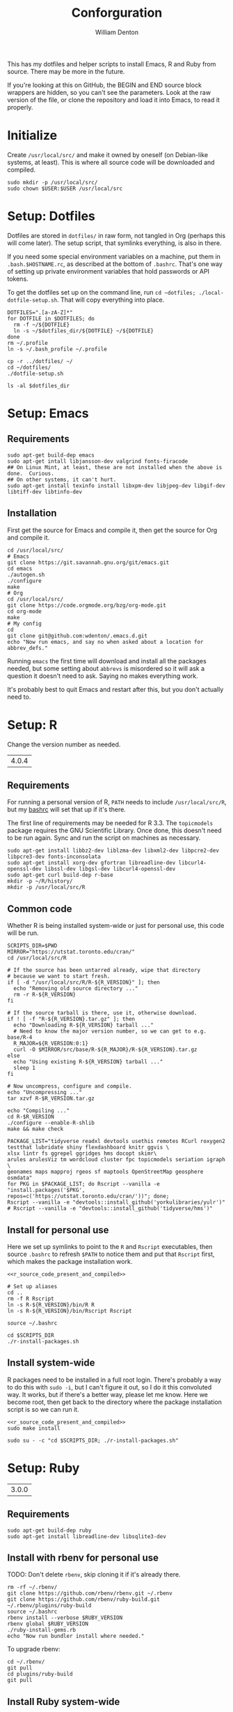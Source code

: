 #+TITLE: Conforguration
#+AUTHOR: William Denton
#+EMAIL: wtd@pobox.com

#+STARTUP: showall entitiespretty inlineimages
#+OPTIONS: toc:nil ^:nil

#+PROPERTY: header-args :var script_dir="conforguration_scripts" :var dotfiles_dir="dotfiles"

# Could work with https://github.com/cbowdon/daemons.el/blob/master/README.org ?

This has my dotfiles and helper scripts to install Emacs, R and Ruby from source.  There may be more in the future.

If you're looking at this on GitHub, the BEGIN and END source block wrappers are hidden, so you can't see the parameters.  Look at the raw version of the file, or clone the repository and load it into Emacs, to read it properly.

* Initialize

Create =/usr/local/src/= and make it owned by oneself (on Debian-like systems, at least). This is where all source code will be downloaded and compiled.

#+BEGIN_SRC shell :tangle conforguration_scripts/initialize.sh :shebang "#!/bin/bash"
sudo mkdir -p /usr/local/src/
sudo chown $USER:$USER /usr/local/src
#+END_SRC

* Setup: Dotfiles

Dotfiles are stored in ~dotfiles/~ in raw form, not tangled in Org (perhaps this will come later).  The setup script, that symlinks everything, is also in there.

If you need some special environment variables on a machine, put them in ~.bash.$HOSTNAME.rc~, as described at the bottom of ~.bashrc~.  That's one way of setting up private environment variables that hold passwords or API tokens.

To get the dotfiles set up on the command line, run ~cd ~dotfiles; ./local-dotfile-setup.sh~.  That will copy everything into place.

#+BEGIN_SRC shell :tangle dotfiles/dotfile-setup.sh :shebang "#!/bin/sh" :eval no
DOTFILES=".[a-zA-Z]*"
for DOTFILE in $DOTFILES; do
  rm -f ~/${DOTFILE}
  ln -s ~/$dotfiles_dir/${DOTFILE} ~/${DOTFILE}
done
rm ~/.profile
ln -s ~/.bash_profile ~/.profile
#+END_SRC

#+RESULTS:

#+BEGIN_SRC shell :tangle dotfiles/local-dotfile-setup.sh :shebang "#!/bin/sh" :eval no
cp -r ../dotfiles/ ~/
cd ~/dotfiles/
./dotfile-setup.sh
#+END_SRC

#+BEGIN_SRC shell :results output
ls -al $dotfiles_dir
#+END_SRC

#+RESULTS:
#+begin_example
total 368
drwxr-xr-x 2 wdenton wdenton  4096 Jun 24 17:07 .
drwxr-xr-x 5 wdenton wdenton  4096 Jun 23 16:00 ..
-rw-r--r-- 1 wdenton wdenton  3344 Jul 12  2018 .abcde.conf
-rw-r--r-- 1 wdenton wdenton   121 Dec 13  2016 .bash_logout
-rw-r--r-- 1 wdenton wdenton    42 Dec 13  2016 .bash_profile
-rw-r--r-- 1 wdenton wdenton  7423 Jun 24 10:04 .bashrc
-rw-r--r-- 1 wdenton wdenton 23706 Jan  3  2019 .chktexrc
-rw-r--r-- 1 wdenton wdenton 23700 Jan  3  2019 .chktexrc~
-rw-r--r-- 1 wdenton wdenton 10242 Dec 13  2016 .dircolors.ansi-dark
-rwxr-xr-x 1 wdenton wdenton   242 Jun 24 17:07 dotfile-setup.sh
-rw-r--r-- 1 wdenton wdenton   118 Dec 13  2016 .gemrc
-rw-r--r-- 1 wdenton wdenton 57491 Dec 13  2016 .git-completion.bash
-rw-r--r-- 1 wdenton wdenton   424 Dec 13  2016 .gitconfig
-rwxr-xr-x 1 wdenton wdenton  1274 Jun 24 17:04 .lessfilter
-rwxr-xr-x 1 wdenton wdenton   126 Jun 24 17:07 local-dotfile-setup.sh
-rw-r--r-- 1 wdenton wdenton 14374 Dec 13  2016 .lynxrc
-rw-r--r-- 1 wdenton wdenton    71 Dec 13  2016 .nanorc
-rw-r--r-- 1 wdenton wdenton   958 Jan  4  2017 .Rprofile
-rw-r--r-- 1 wdenton wdenton   140 Jun 13 12:21 .rubocop.yml
-rw-r--r-- 1 wdenton wdenton   233 Oct 22  2019 .signature
-rw-r--r-- 1 wdenton wdenton   284 Oct 22  2019 .signature.work
-rw-r--r-- 1 wdenton wdenton  1310 Jul 24  2017 .tmux.conf
#+end_example

* Setup: Emacs

** Requirements

#+BEGIN_SRC shell :tangle conforguration_scripts/emacs-install-requirements.sh :shebang "#!/bin/bash"
sudo apt-get build-dep emacs
sudo apt-get intall libjansson-dev valgrind fonts-firacode
## On Linux Mint, at least, these are not installed when the above is done.  Curious.
## On other systems, it can't hurt.
sudo apt-get install texinfo install libxpm-dev libjpeg-dev libgif-dev libtiff-dev libtinfo-dev
#+END_SRC

** Installation

First get the source for Emacs and compile it, then get the source for Org and compile it.

#+BEGIN_SRC shell :tangle conforguration_scripts/emacs-install-from-source.sh :shebang "#!/bin/bash"
cd /usr/local/src/
# Emacs
git clone https://git.savannah.gnu.org/git/emacs.git
cd emacs
./autogen.sh
./configure
make
# Org
cd /usr/local/src/
git clone https://code.orgmode.org/bzg/org-mode.git
cd org-mode
make
# My config
cd
git clone git@github.com:wdenton/.emacs.d.git
echo "Now run emacs, and say no when asked about a location for abbrev_defs."
#+END_SRC

Running ~emacs~ the first time will download and install all the packages needed, but some setting about =abbrevs= is misordered so it will ask a question it doesn't need to ask.  Saying no makes everything work.

It's probably best to quit Emacs and restart after this, but you don't actually need to.

* Setup: R

Change the version number as needed.

#+NAME: R_VERSION
| 4.0.4 |

** Requirements

For running a personal version of R, ~PATH~ needs to include ~/usr/local/src/R~, but my [[file:dotfiles/.bashrc][bashrc]] will set that up if it's there.

The first line of requirements may be needed for R 3.3.  The ~topicmodels~ package requires the GNU Scientific Library.  Once done, this doesn't need to be run again.  Sync and run the script on machines as necessary.

#+BEGIN_SRC shell :tangle conforguration_scripts/r-install-requirements.sh :shebang "#!/bin/bash"
sudo apt-get install libbz2-dev liblzma-dev libxml2-dev libpcre2-dev libpcre3-dev fonts-inconsolata
sudo apt-get install xorg-dev gfortran libreadline-dev libcurl4-openssl-dev libssl-dev libgsl-dev libcurl4-openssl-dev
sudo apt-get curl build-dep r-base
mkdir -p ~/R/history/
mkdir -p /usr/local/src/R
#+END_SRC

** Common code

Whether R is being installed system-wide or just for personal use, this code will be run.

#+BEGIN_SRC :shell :noweb-ref r_source_code_present_and_compiled
SCRIPTS_DIR=$PWD
MIRROR="https://utstat.toronto.edu/cran/"
cd /usr/local/src/R

# If the source has been untarred already, wipe that directory
# because we want to start fresh.
if [ -d "/usr/local/src/R/R-${R_VERSION}" ]; then
  echo "Removing old source directory ..."
  rm -r R-${R_VERSION}
fi

# If the source tarball is there, use it, otherwise download.
if ! [ -f "R-${R_VERSION}.tar.gz" ]; then
  echo "Downloading R-${R_VERSION} tarball ..."
  # Need to know the major version number, so we can get to e.g. base/R-4
  R_MAJOR=${R_VERSION:0:1}
  curl -O $MIRROR/src/base/R-${R_MAJOR}/R-${R_VERSION}.tar.gz
else
  echo "Using existing R-${R_VERSION} tarball ..."
  sleep 1
fi

# Now uncompress, configure and compile.
echo "Uncompressing ..."
tar xzvf R-$R_VERSION.tar.gz

echo "Compiling ..."
cd R-$R_VERSION
./configure --enable-R-shlib
make && make check
#+END_SRC

#+BEGIN_SRC shell :tangle conforguration_scripts/r-install-packages.sh :shebang "#!/bin/bash"
PACKAGE_LIST="tidyverse readxl devtools usethis remotes RCurl roxygen2 testthat lubridate shiny flexdashboard knitr ggvis \
xlsx lintr fs ggrepel ggridges hms docopt skimr\
arules arulesViz tm wordcloud cluster fpc topicmodels seriation igraph \
geonames maps mapproj rgeos sf maptools OpenStreetMap geosphere osmdata"
for PKG in $PACKAGE_LIST; do Rscript --vanilla -e "install.packages('$PKG', repos=c('https://utstat.toronto.edu/cran/'))"; done;
Rscript --vanilla -e "devtools::install_github('yorkulibraries/yulr')"
# Rscript --vanilla -e "devtools::install_github('tidyverse/hms')"
#+END_SRC

** Install for personal use

Here we set up symlinks to point to the ~R~ and ~Rscript~ executables, then source ~.bashrc~ to refresh ~$PATH~ to notice them and put that ~Rscript~ first, which makes the package installation work.

#+BEGIN_SRC shell :tangle conforguration_scripts/r-install-personal.sh :shebang "#!/bin/bash" :noweb yes :var R_VERSION=R_VERSION
<<r_source_code_present_and_compiled>>

# Set up aliases
cd ..
rm -f R Rscript
ln -s R-${R_VERSION}/bin/R R
ln -s R-${R_VERSION}/bin/Rscript Rscript

source ~/.bashrc

cd $SCRIPTS_DIR
./r-install-packages.sh
#+END_SRC

** Install system-wide

R packages need to be installed in a full root login.  There's probably a way to do this with ~sudo -i~, but I can't figure it out, so I do it this convoluted way.  It works, but if there's a better way, please let me know.  Here we become root, then get back to the directory where the package installation script is so we can run it.

#+BEGIN_SRC shell :tangle conforguration_scripts/r-install-system.sh :shebang "#!/bin/bash" :noweb yes :var R_VERSION=R_VERSION
<<r_source_code_present_and_compiled>>
sudo make install

sudo su - -c "cd $SCRIPTS_DIR; ./r-install-packages.sh"
#+END_SRC

* Setup: Ruby

#+NAME: RUBY_VERSION
| 3.0.0 |

** Requirements

#+BEGIN_SRC shell :tangle conforguration_scripts/ruby-install-requirements.sh :shebang "#!/bin/bash"
sudo apt-get build-dep ruby
sudo apt-get install libreadline-dev libsqlite3-dev
#+END_SRC

** Install with rbenv for personal use

TODO: Don't delete =rbenv=, skip cloning it if it's already there.

#+BEGIN_SRC shell :tangle conforguration_scripts/ruby-install-with-rbenv.sh :shebang "#!/bin/bash" :var RUBY_VERSION=RUBY_VERSION
rm -rf ~/.rbenv/
git clone https://github.com/rbenv/rbenv.git ~/.rbenv
git clone https://github.com/rbenv/ruby-build.git ~/.rbenv/plugins/ruby-build
source ~/.bashrc
rbenv install --verbose $RUBY_VERSION
rbenv global $RUBY_VERSION
./ruby-install-gems.rb
echo "Now run bundler install where needed."
#+END_SRC

To upgrade rbenv:

#+BEGIN_SRC shell :tangle conforguration_scripts/ruby-upgrade-rbenv.sh :shebang "#!/bin/bash"
cd ~/.rbenv/
git pull
cd plugins/ruby-build
git pull
#+END_SRC

** Install Ruby system-wide

#+BEGIN_SRC shell :tangle conforguration_scripts/ruby-install-system.sh :shebang "#!/bin/bash" :var RUBY_VERSION=RUBY_VERSION
mkdir -p /usr/local/src/ruby
cd /usr/local/src/ruby

curl -LO https://cache.ruby-lang.org/pub/ruby/2.7/ruby-${RUBY_VERSION}.tar.gz
tar xzvf ruby-${RUBY_VERSION}.tar.gz
cd ruby-${RUBY_VERSION}

./configure
make

sudo make install
sudo ./ruby-install-gems.rb

echo "Now run bundler install where needed."
#+END_SRC
** Install gems

#+BEGIN_SRC shell :tangle conforguration_scripts/ruby-install-gems.sh :shebang "#!/bin/bash"
gem install marc nokogiri sqlite3 rubocop bundler rubyul docopt pry pry-doc http awesome_print
#+END_SRC

* Machines

** localhost

*** Dotfiles

#+BEGIN_SRC shell :results output
cd dotfiles
local-dotfile-setup.sh
#+END_SRC

#+RESULTS:

** pihole

*** Dotfiles

#+BEGIN_SRC shell :results silent
rsync -avz --times $dotfiles_dir/ pihole:$dotfiles_dir/
#+END_SRC

#+BEGIN_SRC shell :dir /scp:pi@pihole:dotfiles/ :results output
./dotfile-setup.sh
#+END_SRC

#+RESULTS:

** tor

*** Dotfiles

#+BEGIN_SRC shell :results silent
rsync -avz --times $dotfiles_dir/ tor:$dotfiles_dir/
#+END_SRC

#+BEGIN_SRC shell :dir /scp:pi@tor:dotfiles/ :results output
./dotfile-setup.sh
#+END_SRC

#+RESULTS:

** music

*** Dotfiles

#+BEGIN_SRC shell :results silent
rsync -avz --times $dotfiles_dir/ music:$dotfiles_dir/
#+END_SRC

#+BEGIN_SRC shell :dir /scp:wtd@music:dotfiles/ :results output
./dotfile-setup.sh
#+END_SRC

#+RESULTS:

*** Synchronize install scripts

#+BEGIN_SRC shell :results silent
rsync -avz --times $script_dir/ music:$script_dir/
#+END_SRC

*** Install

#+BEGIN_SRC shell :dir /music:conforguration_scripts/ :results silent
./emacs-install-requirements.sh
./emacs-install-from-source.sh
#+END_SRC
** studio

*** Dotfiles

#+BEGIN_SRC shell :results silent
rsync -avz --times $dotfiles_dir/ studio:$dotfiles_dir/
#+END_SRC

#+BEGIN_SRC shell :dir /scp:wtd@studio:dotfiles/ :results output
./dotfile-setup.sh
#+END_SRC

#+RESULTS:

** pair

*** Dotfiles

#+BEGIN_SRC shell :results silent
rsync -avz --times $dotfiles_dir/ pair:$dotfiles_dir/
#+END_SRC

#+BEGIN_SRC shell :dir /scp:pair:dotfiles/ :results output
./dotfile-setup.sh
#+END_SRC

#+RESULTS:

** shell

*** Dotfiles

#+BEGIN_SRC shell :results silent
rsync -avz --times $dotfiles_dir/ shell:$dotfiles_dir/
#+END_SRC

#+BEGIN_SRC shell :dir /scp:wtd@shell:dotfiles/ :results output
./dotfile-setup.sh
#+END_SRC

#+RESULTS:

** shell3

*** Dotfiles
#+BEGIN_SRC shell :results silent
rsync -avz --times $dotfiles_dir/ shell3:$dotfiles_dir/
#+END_SRC

#+BEGIN_SRC shell :dir /scp:wtd@shell3:dotfiles/ :results output
./dotfile-setup.sh
#+END_SRC

#+RESULTS:

*** Synchronize install scripts

#+BEGIN_SRC shell :results silent
rsync -avz --times $script_dir/ shell3:$script_dir/
#+END_SRC

*** Install

#+BEGIN_SRC shell :dir /scp:wtd@shell3:conforguration_scripts/ :results silent
./ruby-install-with-rbenv.sh
#+END_SRC

#+RESULTS:

** wdenton2

*** Dotfiles

#+BEGIN_SRC shell :results silent
rsync -avz --times $dotfiles_dir/ wdenton2:$dotfiles_dir/
#+END_SRC

#+BEGIN_SRC shell :dir /scp:wdenton@wdenton2:dotfiles/ :results output
./dotfile-setup.sh
#+END_SRC

#+RESULTS:

*** Synchronize install scripts

#+BEGIN_SRC shell :results silent
rsync -avz --times $script_dir/ wdenton2:$script_dir/
#+END_SRC

*** Install

#+BEGIN_SRC shell :dir /scp:wdenton@wdenton:conforguration_scripts/ :results silent
./ruby-install-with-rbenv.sh
#+END_SRC

#+RESULTS:

** orez

*** Dotfiles

#+BEGIN_SRC shell :results silent
rsync -avz --times $dotfiles_dir/ orez:$dotfiles_dir/
#+END_SRC

#+BEGIN_SRC shell :dir /scp:wdenton@orez:dotfiles/ :results output
./dotfile-setup.sh
#+END_SRC

#+RESULTS:

*** Synchronize install scripts

#+BEGIN_SRC shell :results silent
rsync -avz --times $script_dir/ orez:$script_dir/
#+END_SRC

*** Install

#+BEGIN_SRC shell :dir /orez:conforguration_scripts/ :results silent
./r-install-requirements.sh
./r-install-system.sh
./ruby-install-requirements.sh
./ruby-install-from-source.sh
#+END_SRC

#+RESULTS:

* Similar projects

+ [[https://github.com/aldrichtr/tangld][tangld]]
+ https://github.com/webpro/awesome-dotfiles
